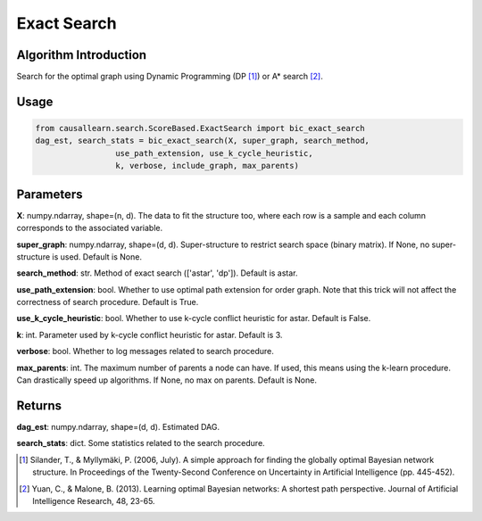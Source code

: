 .. _exactsearch:

Exact Search
=====================

Algorithm Introduction
--------------------------------------
Search for the optimal graph using Dynamic Programming (DP [1]_) or A* search [2]_.

Usage
--------------------------------------
.. code-block:: python

    from causallearn.search.ScoreBased.ExactSearch import bic_exact_search
    dag_est, search_stats = bic_exact_search(X, super_graph, search_method,
                     use_path_extension, use_k_cycle_heuristic,
                     k, verbose, include_graph, max_parents)

Parameters
--------------------------------------
**X**: numpy.ndarray, shape=(n, d).
The data to fit the structure too, where each row is a sample and
each column corresponds to the associated variable.

**super_graph**: numpy.ndarray, shape=(d, d).
Super-structure to restrict search space (binary matrix).
If None, no super-structure is used. Default is None.

**search_method**: str.
Method of exact search (['astar', 'dp']).
Default is astar.

**use_path_extension**: bool.
Whether to use optimal path extension for order graph. Note that
this trick will not affect the correctness of search procedure.
Default is True.

**use_k_cycle_heuristic**: bool.
Whether to use k-cycle conflict heuristic for astar.
Default is False.

**k**: int.
Parameter used by k-cycle conflict heuristic for astar.
Default is 3.

**verbose**: bool.
Whether to log messages related to search procedure.

**max_parents**: int.
The maximum number of parents a node can have. If used, this means
using the k-learn procedure. Can drastically speed up algorithms.
If None, no max on parents. Default is None.

Returns
--------------------------------------
**dag_est**:  numpy.ndarray, shape=(d, d). Estimated DAG.

**search_stats**:  dict. Some statistics related to the search procedure.

.. [1] Silander, T., & Myllymäki, P. (2006, July). A simple approach for finding the globally optimal Bayesian network structure. In Proceedings of the Twenty-Second Conference on Uncertainty in Artificial Intelligence (pp. 445-452).
.. [2] Yuan, C., & Malone, B. (2013). Learning optimal Bayesian networks: A shortest path perspective. Journal of Artificial Intelligence Research, 48, 23-65.
